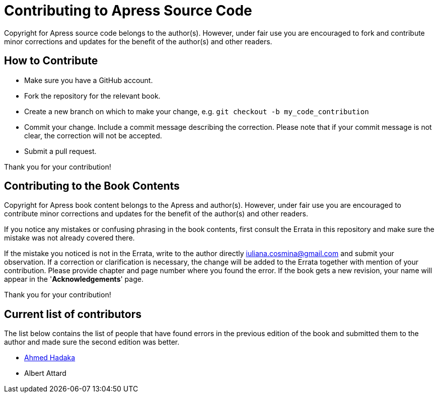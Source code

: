 = Contributing to Apress Source Code

Copyright for Apress source code belongs to the author(s). However, under fair use you are encouraged to fork and contribute minor corrections and updates for the benefit of the author(s) and other readers.

== How to Contribute

* Make sure you have a GitHub account.
* Fork the repository for the relevant book.
* Create a new branch on which to make your change, e.g.
`git checkout -b my_code_contribution`
* Commit your change. Include a commit message describing the correction. Please note that if your commit message is not clear, the correction will not be accepted.
* Submit a pull request.

Thank you for your contribution!

== Contributing to the Book Contents

Copyright for Apress book content belongs to the Apress and author(s). However, under fair use you are encouraged to contribute minor corrections and updates for the benefit of the author(s) and other readers.

If you notice any mistakes or confusing phrasing in the book contents, first consult the Errata in this repository and make sure the mistake was not already covered there.

If the mistake you noticed is not in the Errata, write to the author directly mailto:iuliana.cosmina@gmail.com[iuliana.cosmina@gmail.com] and submit your observation. If a correction or clarification is necessary, the change will be added to the Errata together with mention of your contribution.
Please provide chapter and page number where you found the error.
If the book gets a new revision, your name will appear in the '*Acknowledgements*' page.

Thank you for your contribution!

== Current list of contributors

The list below contains the list of people that have found errors in the previous edition of the book and submitted them to the author and made sure the second edition was better.

* https://github.com/ahmed-hadaka[Ahmed Hadaka]
* Albert Attard